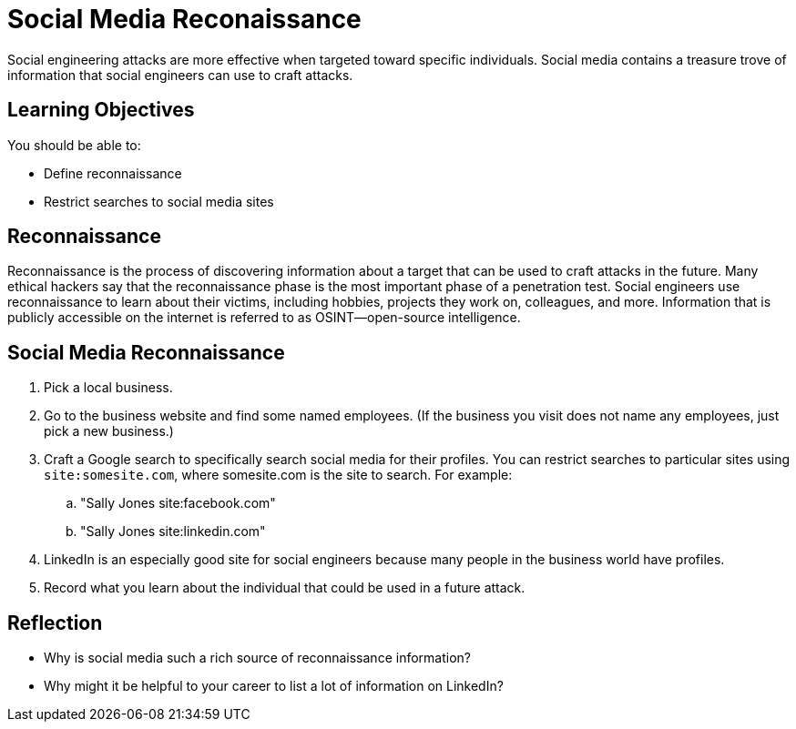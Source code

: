 = Social Media Reconaissance

Social engineering attacks are more effective when targeted toward specific individuals. Social media contains a treasure trove of information that social engineers can use to craft attacks.

== Learning Objectives

You should be able to:

* Define reconnaissance
* Restrict searches to social media sites

== Reconnaissance

Reconnaissance is the process of discovering information about a target that can be used to craft attacks in the future. Many ethical hackers say that the reconnaissance phase is the most important phase of a penetration test. Social engineers use reconnaissance to learn about their victims, including hobbies, projects they work on, colleagues, and more. Information that is publicly accessible on the internet is referred to as OSINT--open-source intelligence.

== Social Media Reconnaissance

. Pick a local business.
. Go to the business website and find some named employees. (If the business you visit does not name any employees, just pick a new business.)
. Craft a Google search to specifically search social media for their profiles. You can restrict searches to particular sites using `site:somesite.com`, where somesite.com is the site to search. For example:
.. "Sally Jones site:facebook.com"
.. "Sally Jones site:linkedin.com"
. LinkedIn is an especially good site for social engineers because many people in the business world have profiles.
. Record what you learn about the individual that could be used in a future attack.

== Reflection

* Why is social media such a rich source of reconnaissance information?
* Why might it be helpful to your career to list a lot of information on LinkedIn?

